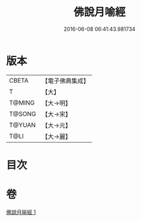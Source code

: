 #+TITLE: 佛說月喻經 
#+DATE: 2016-06-08 06:41:43.981734

* 版本
 |     CBETA|【電子佛典集成】|
 |         T|【大】     |
 |    T@MING|【大→明】   |
 |    T@SONG|【大→宋】   |
 |    T@YUAN|【大→元】   |
 |      T@LI|【大→麗】   |

* 目次

* 卷
[[file:KR6a0121_001.txt][佛說月喻經 1]]

